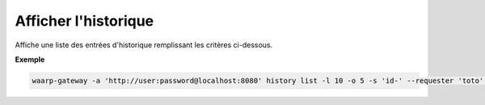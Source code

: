 =====================
Afficher l'historique
=====================

.. program:: waarp-gateway history list

Affiche une liste des entrées d'historique remplissant les critères ci-dessous.

.. option:: -l <LIMIT>, --limit=<LIMIT>

   Le nombre de maximum d'entrées à afficher. Fixé à 20 par défaut.

.. option:: -o <OFFSET>, --offset=<OFFSET>

   Le numéro de la première entrée renvoyée.

.. option:: -s <SORT>, --sort=<SORT>

   L'ordre et l'attribut selon lesquels les entrées seront triées. Les choix
   possibles sont:

   - tri par date (``start+`` & ``start-``)
   - tri par identifiant (``id+`` & ``id-``)
   - tri par origine du transfert (``requester+`` & ``requester-``)
   - tri par destination du transfert (``requested+`` & ``requested-``)
   - tri par règle (``rule+`` & ``rule-``)

.. option:: -q <ORIGIN>, --requester=<ORIGIN>

   Filtre les entrées selon le demandeur du transfert renseigné avec
   ce paramètre. Le paramètre peut être renseigné plusieurs fois pour
   filtrer plusieurs demandeurs à la fois.

.. option:: -d <DESTINATION>, --requested=<DESTINATION>

   Filtre les entrées selon le destinataire du transfert renseigné avec
   ce paramètre. Le paramètre peut être renseigné plusieurs fois pour
   filtrer plusieurs destinataires à la fois.

.. option:: -r <RULE>, --rule=<RULE>

   Filtre les entrées avec le nom de règle renseigné avec ce paramètre.
   Le paramètre peut être renseigné plusieurs fois pour filtrer plusieurs
   règles à la fois.

.. option:: -t <STATUS>, --status=<STATUS>

   Filtre les entrées ayant terminées le statut renseigné dans ce
   paramètre. Le paramètre peut être renseigné plusieurs fois pour filtrer
   plusieurs statuts à la fois.

.. option:: -p <PROTOCOL>, --protocol=<PROTOCOL>

   Filtre les entrée ayant ayant été effectuées avec le protocole
   renseigné dans ce paramètre. Le paramètre peut être renseigné plusieurs
   fois pour filtrer plusieurs statuts à la fois.

.. option:: -b <START>, --start=<START>

   Filtre les entrées ultérieures à la date renseignée avec ce paramètre.
   La date doit être renseignée en suivant le format standard ISO 8601 tel
   qu'il est décrit dans la :rfc:`3339`.

.. option:: -e <STOP>, --stop=<STOP>

   Filtre les entrées antérieures à la date renseignée avec ce paramètre.
   La date doit être renseignée en suivant le format standard ISO 8601 tel
   qu'il est décrit dans la :rfc:`3339`.

**Exemple**

.. code-block:: shell

   waarp-gateway -a 'http://user:password@localhost:8080' history list -l 10 -o 5 -s 'id-' --requester 'toto' --requested 'serveur_sftp' --rule 'règle_1' --protocol 'sftp' --status 'DONE' --start '2019-01-01T12:00:00+02:00' --stop '2019-01-02T12:00:00+02:00'
